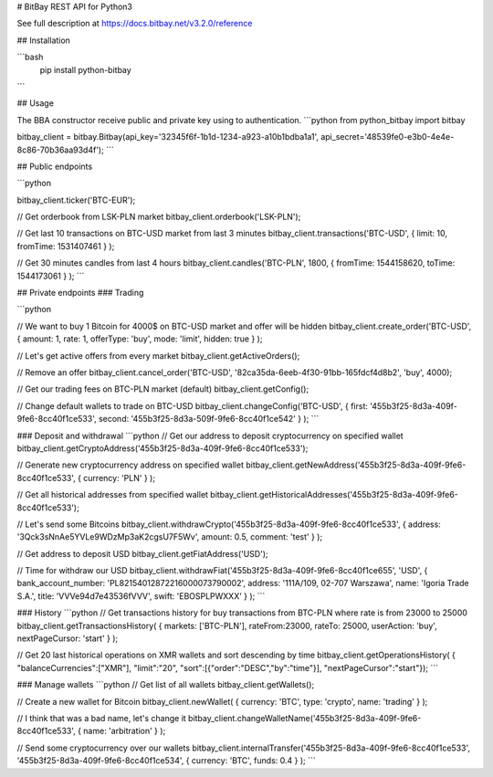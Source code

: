 # BitBay REST API for Python3

See full description at https://docs.bitbay.net/v3.2.0/reference

## Installation

```bash
  pip install python-bitbay
```

## Usage

The BBA constructor receive public and private key using to authentication.
```python
from python_bitbay import bitbay

bitbay_client = bitbay.Bitbay(api_key='32345f6f-1b1d-1234-a923-a10b1bdba1a1', api_secret='48539fe0-e3b0-4e4e-8c86-70b36aa93d4f');
```

## Public endpoints

```python

bitbay_client.ticker('BTC-EUR');

// Get orderbook from LSK-PLN market
bitbay_client.orderbook('LSK-PLN');

// Get last 10 transactions on BTC-USD market from last 3 minutes
bitbay_client.transactions('BTC-USD', { limit: 10, fromTime: 1531407461 } );

// Get 30 minutes candles from last 4 hours
bitbay_client.candles('BTC-PLN', 1800, { fromTime: 1544158620, toTime: 1544173061 } );
```

## Private endpoints
### Trading

```python

// We want to buy 1 Bitcoin for 4000$ on BTC-USD market and offer will be hidden
bitbay_client.create_order('BTC-USD', { amount: 1, rate: 1, offerType: 'buy', mode: 'limit', hidden: true } );

// Let's get active offers from every market
bitbay_client.getActiveOrders();

// Remove an offer
bitbay_client.cancel_order('BTC-USD', '82ca35da-6eeb-4f30-91bb-165fdcf4d8b2', 'buy', 4000);

// Get our trading fees on BTC-PLN market (default)
bitbay_client.getConfig();

// Change default wallets to trade on BTC-USD
bitbay_client.changeConfig('BTC-USD', { first: '455b3f25-8d3a-409f-9fe6-8cc40f1ce533', second: '455b3f25-8d3a-509f-9fe6-8cc40f1ce542' } );
```

### Deposit and withdrawal
```python
// Get our address to deposit cryptocurrency on specified wallet
bitbay_client.getCryptoAddress('455b3f25-8d3a-409f-9fe6-8cc40f1ce533');

// Generate new cryptocurrency address on specified wallet
bitbay_client.getNewAddress('455b3f25-8d3a-409f-9fe6-8cc40f1ce533', { currency: 'PLN' } );

// Get all historical addresses from specified wallet
bitbay_client.getHistoricalAddresses('455b3f25-8d3a-409f-9fe6-8cc40f1ce533');

// Let's send some Bitcoins
bitbay_client.withdrawCrypto('455b3f25-8d3a-409f-9fe6-8cc40f1ce533', { address: '3Qck3sNnAe5YVLe9WDzMp3aK2cgsU7F5Wv', amount: 0.5, comment: 'test' } );

// Get address to deposit USD
bitbay_client.getFiatAddress('USD');

// Time for withdraw our USD
bitbay_client.withdrawFiat('455b3f25-8d3a-409f-9fe6-8cc40f1ce655', 'USD', { bank_account_number: 'PL82154012872216000073790002', address: '111A/109, 02-707 Warszawa', name: 'Igoria Trade S.A.', title: 'VVVe94d7e43536fVVV', swift: 'EBOSPLPWXXX' } );
```

### History
```python
// Get transactions history for buy transactions from BTC-PLN where rate is from 23000 to 25000
bitbay_client.getTransactionsHistory( { markets: ['BTC-PLN'], rateFrom:23000, rateTo: 25000, userAction: 'buy', nextPageCursor: 'start' } );

// Get 20 last historical operations on XMR wallets and sort descending by time
bitbay_client.getOperationsHistory( { "balanceCurrencies":["XMR"], "limit":"20", "sort":[{"order":"DESC","by":"time"}], "nextPageCursor":"start"});
```

### Manage wallets
```python
// Get list of all wallets
bitbay_client.getWallets();

// Create a new wallet for Bitcoin
bitbay_client.newWallet( { currency: 'BTC', type: 'crypto', name: 'trading' } );

// I think that was a bad name, let's change it
bitbay_client.changeWalletName('455b3f25-8d3a-409f-9fe6-8cc40f1ce533', { name: 'arbitration' } );

// Send some cryptocurrency over our wallets
bitbay_client.internalTransfer('455b3f25-8d3a-409f-9fe6-8cc40f1ce533', '455b3f25-8d3a-409f-9fe6-8cc40f1ce534', { currency: 'BTC', funds: 0.4 } );
```

